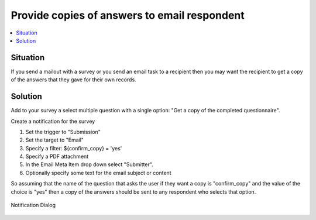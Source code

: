 Provide copies of answers to email respondent
=============================================

.. contents::
 :local:

Situation
---------

If you send a mailout with a survey or you send an email task to a recipient then you may want the recipient to get a copy of the answers that they 
gave for their own records.


Solution
--------

Add to your survey a select multiple question with a single option: "Get a copy of the completed questionnaire".  

Create a notification for the survey 

#.  Set the trigger to "Submission"
#.  Set the target to "Email"
#.  Specify a filter: ${confirm_copy} = 'yes'
#.  Specify a PDF attachment
#.  In the Email Meta Item drop down select "Submitter".
#.  Optionally specify some text for the email subject or content

So assuming that the name of the question that asks the user if they want a copy is "confirm_copy" and the value of the choice is "yes" then a copy of the 
answers should be sent to any respondent who selects that option.

.. figure::  _images/submitter.jpg
   :align:   center
   :width:  500px
   :alt: Setting up a notification to send a copy of submitted results back to the submitter

   Notification Dialog
